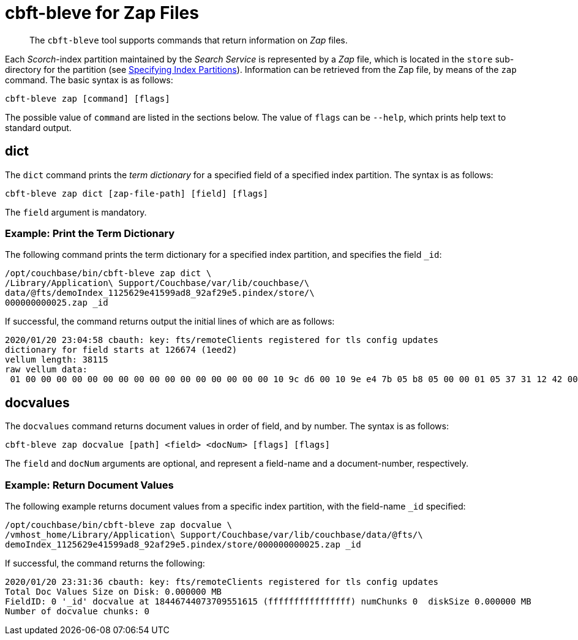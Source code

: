 = cbft-bleve for Zap Files
:page-topic-type: reference

[abstract]
The `cbft-bleve` tool supports commands that return information on _Zap_ files.

Each _Scorch_-index partition maintained by the _Search Service_ is represented by a _Zap_ file, which is located in the `store` sub-directory for the partition (see xref:cli:cbft-bleve.adoc#specifying-index-partitions[Specifying Index Partitions]).
Information can be retrieved from the Zap file, by means of the `zap` command.
The basic syntax is as follows:

----
cbft-bleve zap [command] [flags]
----

The possible value of `command` are listed in the sections below.
The value of `flags` can be `--help`, which prints help text to standard output.

== dict

The `dict` command prints the _term dictionary_ for a specified field of a specified index partition.
The syntax is as follows:

----
cbft-bleve zap dict [zap-file-path] [field] [flags]
----

The `field` argument is mandatory.

=== Example: Print the Term Dictionary

The following command prints the term dictionary for a specified index partition, and specifies the field `_id`:

----
/opt/couchbase/bin/cbft-bleve zap dict \
/Library/Application\ Support/Couchbase/var/lib/couchbase/\
data/@fts/demoIndex_1125629e41599ad8_92af29e5.pindex/store/\
000000000025.zap _id
----

If successful, the command returns output the initial lines of which are as follows:

----
2020/01/20 23:04:58 cbauth: key: fts/remoteClients registered for tls config updates
dictionary for field starts at 126674 (1eed2)
vellum length: 38115
raw vellum data:
 01 00 00 00 00 00 00 00 00 00 00 00 00 00 00 00 00 10 9c d6 00 10 9e e4 7b 05 b8 05 00 00 01 05 37 31 12 42 00 10 95 e3 16 10 94 00 10 a5 00 10 96 8d 0b 1f 04 00 00 01 1b 04 37 34 33 12 03 12
----

== docvalues

The `docvalues` command returns document values in order of field, and by number.
The syntax is as follows:

----
cbft-bleve zap docvalue [path] <field> <docNum> [flags] [flags]
----

The `field` and `docNum` arguments are optional, and represent a field-name and a document-number, respectively.

=== Example: Return Document Values

The following example returns document values from a specific index partition, with the field-name `_id` specified:

----
/opt/couchbase/bin/cbft-bleve zap docvalue \
/vmhost_home/Library/Application\ Support/Couchbase/var/lib/couchbase/data/@fts/\
demoIndex_1125629e41599ad8_92af29e5.pindex/store/000000000025.zap _id
----

If successful, the command returns the following:

----
2020/01/20 23:31:36 cbauth: key: fts/remoteClients registered for tls config updates
Total Doc Values Size on Disk: 0.000000 MB
FieldID: 0 '_id' docvalue at 18446744073709551615 (ffffffffffffffff) numChunks 0  diskSize 0.000000 MB
Number of docvalue chunks: 0
----
